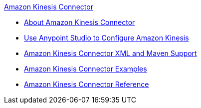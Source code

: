 .xref:index.adoc[Amazon Kinesis Connector]
* xref:test-index.adoc[About Amazon Kinesis Connector]
* xref:test-amazon-kinesis-connector-studio.adoc[Use Anypoint Studio to Configure Amazon Kinesis]
* xref:test-amazon-kinesis-connector-xml-maven.adoc[Amazon Kinesis Connector XML and Maven Support]
* xref:test-amazon-kinesis-connector-examples.adoc[Amazon Kinesis Connector Examples]
* xref:test-amazon-kinesis-connector-reference.adoc[Amazon Kinesis Connector Reference]
